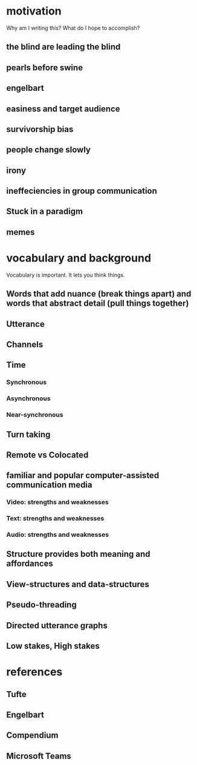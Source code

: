 * motivation
Why am I writing this? What do I hope to accomplish?
** the blind are leading the blind
** pearls before swine
** engelbart
** easiness and target audience
** survivorship bias
** people change slowly
** irony
** ineffeciencies in group communication
** Stuck in a paradigm
** memes

* vocabulary and background
Vocabulary is important. It lets you think things.
** Words that add nuance (break things apart) and words that abstract detail (pull things together)
** Utterance
** Channels
** Time
*** Synchronous
*** Asynchronous 
*** Near-synchronous
** Turn taking
** Remote vs Colocated
** familiar and popular computer-assisted communication media
*** Video: strengths and weaknesses
*** Text: strengths and weaknesses
*** Audio: strengths and weaknesses
** Structure provides both meaning and affordances
** View-structures and data-structures
** Pseudo-threading
** Directed utterance graphs
** Low stakes, High stakes

* references
** Tufte
** Engelbart
** Compendium
** Microsoft Teams
